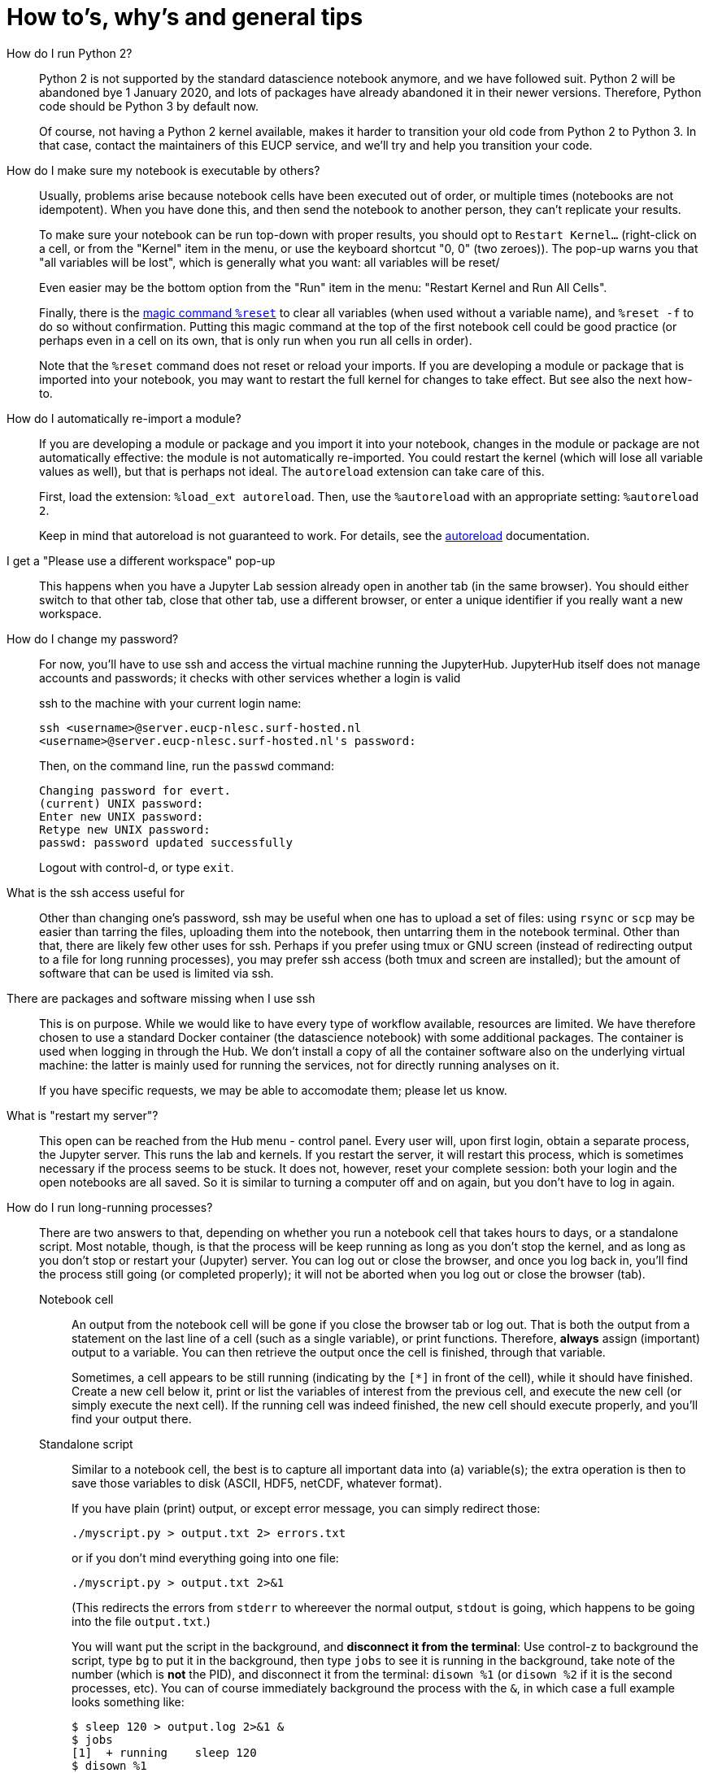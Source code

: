 = How to's, why's and general tips

How do I run Python 2?::
+
Python 2 is not supported by the standard datascience notebook anymore, and we have followed suit.
Python 2 will be abandoned bye 1 January 2020, and lots of packages have already abandoned it in their newer versions.
Therefore, Python code should be Python 3 by default now.
+
Of course, not having a Python 2 kernel available, makes it harder to transition your old code from Python 2 to Python 3.
In that case, contact the maintainers of this EUCP service, and we'll try and help you transition your code.


How do I make sure my notebook is executable by others?::
+
Usually, problems arise because notebook cells have been executed out of order, or multiple times (notebooks are not idempotent).
When you have done this, and then send the notebook to another person, they can't replicate your results.
+
To make sure your notebook can be run top-down with proper results, you should opt to `Restart Kernel...` (right-click on a cell, or from the "Kernel" item in the menu, or use the keyboard shortcut "0, 0" (two zeroes)).
The pop-up warns you that "all variables will be lost", which is generally what you want: all variables will be reset/
+
Even easier may be the bottom option from the "Run" item in the menu: "Restart Kernel and Run All Cells".
+
Finally, there is the https://ipython.readthedocs.io/en/stable/interactive/magics.html#magic-reset[magic command `%reset`] to clear all variables (when used without a variable name), and `%reset -f` to do so without confirmation. Putting this magic command at the top of the first notebook cell could be good practice (or perhaps even in a cell on its own, that is only run when you run all cells in order).
+
Note that the `%reset` command does not reset or reload your imports.
If you are developing a module or package that is imported into your notebook, you may want to restart the full kernel for changes to take effect.
But see also the next how-to.


How do I automatically re-import a module?::
+
If you are developing a module or package and you import it into your notebook, changes in the module or package are not automatically effective: the module is not automatically re-imported.
You could restart the kernel (which will lose all variable values as well), but that is perhaps not ideal.
The `autoreload` extension can take care of this.
+
First, load the extension: `%load_ext autoreload`.
Then, use the `%autoreload` with an appropriate setting: `%autoreload 2`.
+
Keep in mind that autoreload is not guaranteed to work.
For details, see the https://ipython.readthedocs.io/en/stable/config/extensions/autoreload.html[autoreload] documentation.


I get a "Please use a different workspace" pop-up::
+
This happens when you have a Jupyter Lab session already open in another tab (in the same browser).
You should either switch to that other tab, close that other tab, use a different browser, or enter a unique identifier if you really want a new workspace.


How do I change my password?::
+
For now, you'll have to use ssh and access the virtual machine running the JupyterHub.
JupyterHub itself does not manage accounts and passwords; it checks with other services whether a login is valid
+
ssh to the machine with your current login name:
+
[source]
----
ssh <username>@server.eucp-nlesc.surf-hosted.nl
<username>@server.eucp-nlesc.surf-hosted.nl's password:
----
+
Then, on the command line, run the `passwd` command:
+
[source]
----
Changing password for evert.
(current) UNIX password:
Enter new UNIX password:
Retype new UNIX password:
passwd: password updated successfully
----
+
Logout with control-d, or type `exit`.


What is the ssh access useful for::
+
Other than changing one's password, ssh may be useful when one has to upload a set of files: using `rsync` or `scp` may be easier than tarring the files, uploading them into the notebook, then untarring them in the notebook terminal.
Other than that, there are likely few other uses for ssh.
Perhaps if you prefer using tmux or GNU screen (instead of redirecting output to a file for long running processes), you may prefer ssh access (both tmux and screen are installed); but the amount of software that can be used is limited via ssh.

There are packages and software missing when I use ssh::
+
This is on purpose.
While we would like to have every type of workflow available, resources are limited.
We have therefore chosen to use a standard Docker container (the datascience notebook) with some additional packages.
The container is used when logging in through the Hub.
We don't install a copy of all the container software also on the underlying virtual machine: the latter is mainly used for running the services, not for directly running analyses on it.
+
If you have specific requests, we may be able to accomodate them; please let us know.

What is "restart my server"?::
+
This open can be reached from the Hub menu - control panel.
Every user will, upon first login, obtain a separate process, the Jupyter server.
This runs the lab and kernels.
If you restart the server, it will restart this process, which is sometimes necessary if the process seems to be stuck.
It does not, however, reset your complete session: both your login and the open notebooks are all saved.
So it is similar to turning a computer off and on again, but you don't have to log in again.



How do I run long-running processes?::
+
There are two answers to that, depending on whether you run a notebook cell that takes hours to days, or a standalone script.
Most notable, though, is that the process will be keep running as long as you don't stop the kernel, and as long as you don't stop or restart your (Jupyter) server.
You can log out or close the browser, and once you log back in, you'll find the process still going (or completed properly); it will not be aborted when you log out or close the browser (tab).
+
Notebook cell:::
+
An output from the notebook cell will be gone if you close the browser tab or log out.
That is both the output from a statement on the last line of a cell (such as a single variable), or print functions.
Therefore, *always* assign (important) output to a variable.
You can then retrieve the output once the cell is finished, through that variable.
+
Sometimes, a cell appears to be still running (indicating by the `[*]` in front of the cell), while it should have finished.
Create a new cell below it, print or list the variables of interest from the previous cell, and execute the new cell (or simply execute the next cell).
If the running cell was indeed finished, the new cell should execute properly, and you'll find your output there.
+
Standalone script:::
+
Similar to a notebook cell, the best is to capture all important data into (a) variable(s); the extra operation is then to save those variables to disk (ASCII, HDF5, netCDF, whatever format).
+
If you have plain (print) output, or except error message, you can simply redirect those:
+
[source]
----
./myscript.py > output.txt 2> errors.txt
----
+
or if you don't mind everything going into one file:
+
[source]
----
./myscript.py > output.txt 2>&1
----
(This redirects the errors from `stderr` to whereever the normal output, `stdout` is going, which happens to be going into the file `output.txt`.)
+
You will want put the script in the background, and *disconnect it from the terminal*:
Use control-z to background the script, type `bg` to put it in the background, then type `jobs` to see it is running in the background, take note of the number (which is *not* the PID), and disconnect it from the terminal: `disown %1` (or `disown %2` if it is the second processes, etc).
You can of course immediately background the process with the `&`, in which case a full example looks something like:
+
[source]
----
$ sleep 120 > output.log 2>&1 &
$ jobs
[1]  + running    sleep 120
$ disown %1
$ jobs
<no output>
----
